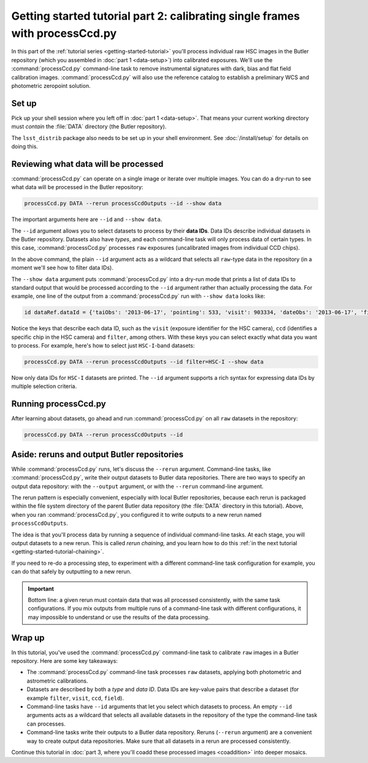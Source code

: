 ..
  Brief:
  This tutorial is geared towards beginners to data processing with the Science Pipelines.
  Our goal is to guide the reader through a small data processing project to show what it feels like to use the Science Pipelines.
  We want this tutorial to be kinetic; instead of getting bogged down in explanations and side-notes, we'll link to other documentation.
  Don't assume the user has any prior experience with the Pipelines; do assume a working knowledge of astronomy and the command line.

.. _getting-started-tutorial-processccd:

#############################################################################
Getting started tutorial part 2: calibrating single frames with processCcd.py
#############################################################################

In this part of the :ref:`tutorial series <getting-started-tutorial>` you'll process individual raw HSC images in the Butler repository (which you assembled in :doc:`part 1 <data-setup>`) into calibrated exposures.
We'll use the :command:`processCcd.py` command-line task to remove instrumental signatures with dark, bias and flat field calibration images.
:command:`processCcd.py` will also use the reference catalog to establish a preliminary WCS and photometric zeropoint solution.

Set up
======

Pick up your shell session where you left off in :doc:`part 1 <data-setup>`.
That means your current working directory must *contain* the :file:`DATA` directory (the Butler repository).

The ``lsst_distrib`` package also needs to be set up in your shell environment.
See :doc:`/install/setup` for details on doing this.

Reviewing what data will be processed
=====================================

:command:`processCcd.py` can operate on a single image or iterate over multiple images.
You can do a dry-run to see what data will be processed in the Butler repository:

.. code-block:: bash

   processCcd.py DATA --rerun processCcdOutputs --id --show data

The important arguments here are ``--id`` and ``--show data``.

The ``--id`` argument allows you to select datasets to process by their **data IDs**.
Data IDs describe individual datasets in the Butler repository.
Datasets also have *types*, and each command-line task will only process data of certain types.
In this case, :command:`processCcd.py` processes ``raw`` exposures (uncalibrated images from individual CCD chips).

In the above command, the plain ``--id`` argument acts as a wildcard that selects all ``raw``-type data in the repository (in a moment we'll see how to filter data IDs).

The ``--show data`` argument puts :command:`processCcd.py` into a dry-run mode that prints a list of data IDs to standard output that would be processed according to the ``--id`` argument rather than actually processing the data.
For example, one line of the output from a :command:`processCcd.py` run with ``--show data`` looks like:

.. code-block:: text

   id dataRef.dataId = {'taiObs': '2013-06-17', 'pointing': 533, 'visit': 903334, 'dateObs': '2013-06-17', 'filter': 'HSC-R', 'field': 'STRIPE82L', 'ccd': 23, 'expTime': 30.0}

Notice the keys that describe each data ID, such as the ``visit`` (exposure identifier for the HSC camera), ``ccd`` (identifies a specific chip in the HSC camera) and ``filter``, among others.
With these keys you can select exactly what data you want to process.
For example, here's how to select just ``HSC-I``-band datasets:

.. code-block:: bash

   processCcd.py DATA --rerun processCcdOutputs --id filter=HSC-I --show data

Now only data IDs for ``HSC-I`` datasets are printed.
The ``--id`` argument supports a rich syntax for expressing data IDs by multiple selection criteria.

.. FIXME: Link to further documentation on Data IDs and the selector language from the lsst.pipe.base package documentation.

Running processCcd.py
=====================

After learning about datasets, go ahead and run :command:`processCcd.py` on all ``raw`` datasets in the repository:

.. code-block:: bash

   processCcd.py DATA --rerun processCcdOutputs --id

Aside: reruns and output Butler repositories
============================================

While :command:`processCcd.py` runs, let's discuss the ``--rerun`` argument.
Command-line tasks, like :command:`processCcd.py`, write their output datasets to Butler data repositories.
There are two ways to specify an output data repository: with the ``--output`` argument, or with the ``--rerun`` command-line argument.

The rerun pattern is especially convenient, especially with local Butler repositories, because each rerun is packaged within the file system directory of the parent Butler data repository (the :file:`DATA` directory in this tutorial).
Above, when you ran :command:`processCcd.py`, you configured it to write outputs to a new rerun named ``processCcdOutputs``.

The idea is that you'll process data by running a sequence of individual command-line tasks.
At each stage, you will output datasets to a new rerun.
This is called *rerun chaining,* and you learn how to do this :ref:`in the next tutorial <getting-started-tutorial-chaining>`.

If you need to re-do a processing step, to experiment with a different command-line task configuration for example, you can do that safely by outputting to a new rerun.

.. important::

   Bottom line: a given rerun must contain data that was all processed consistently, with the same task configurations.
   If you mix outputs from multiple runs of a command-line task with different configurations, it may impossible to understand or use the results of the data processing.

Wrap up
=======

In this tutorial, you've used the :command:`processCcd.py` command-line task to calibrate ``raw`` images in a Butler repository.
Here are some key takeaways:

- The :command:`processCcd.py` command-line task processes ``raw`` datasets, applying both photometric and astrometric calibrations.
- Datasets are described by both a *type* and *data ID*.
  Data IDs are key-value pairs that describe a dataset (for example ``filter``, ``visit``, ``ccd``, ``field``).
- Command-line tasks have ``--id`` arguments that let you select which datasets to process.
  An empty ``--id`` arguments acts as a wildcard that selects all available datasets in the repository of the type the command-line task can processes.
- Command-line tasks write their outputs to a Butler data repository.
  Reruns (``--rerun`` argument) are a convenient way to create output data repositories.
  Make sure that all datasets in a rerun are processed consistently.

Continue this tutorial in :doc:`part 3, where you'll coadd these processed images <coaddition>` into deeper mosaics.
